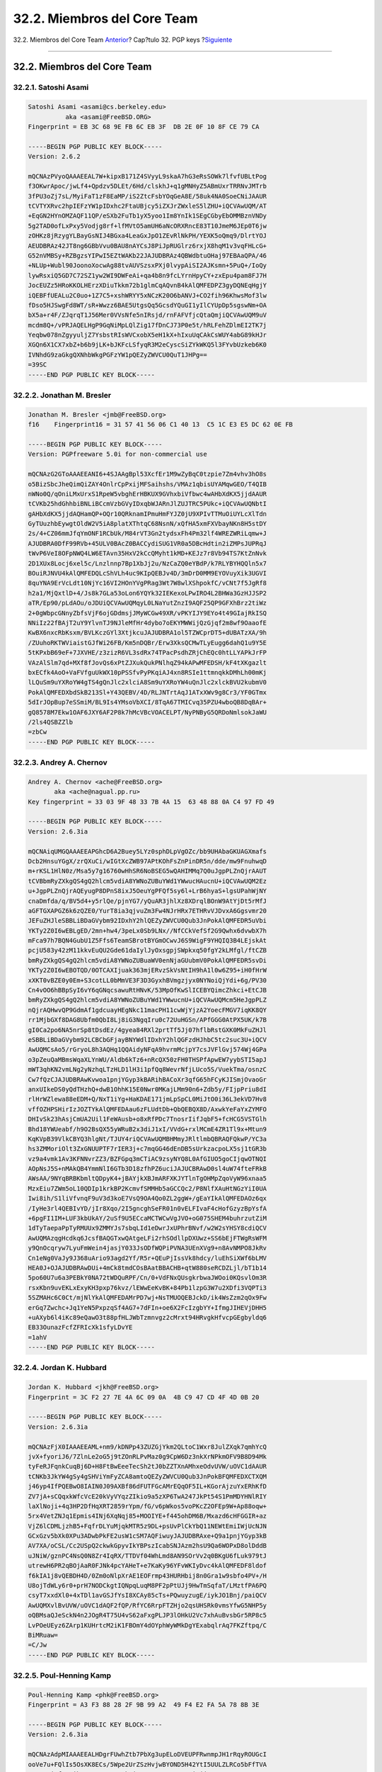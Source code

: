 ============================
32.2. Miembros del Core Team
============================

.. raw:: html

   <div class="navheader">

32.2. Miembros del Core Team
`Anterior <pgpkeys.html>`__?
Cap?tulo 32. PGP keys
?\ `Siguiente <ix01.html>`__

--------------

.. raw:: html

   </div>

.. raw:: html

   <div class="sect1">

.. raw:: html

   <div class="titlepage" xmlns="">

.. raw:: html

   <div>

.. raw:: html

   <div>

32.2. Miembros del Core Team
----------------------------

.. raw:: html

   </div>

.. raw:: html

   </div>

.. raw:: html

   </div>

.. raw:: html

   <div class="sect2">

.. raw:: html

   <div class="titlepage" xmlns="">

.. raw:: html

   <div>

.. raw:: html

   <div>

32.2.1. Satoshi Asami
~~~~~~~~~~~~~~~~~~~~~

.. raw:: html

   </div>

.. raw:: html

   </div>

.. raw:: html

   </div>

.. code:: programlisting

    Satoshi Asami <asami@cs.berkeley.edu>
              aka <asami@FreeBSD.ORG>
    Fingerprint = EB 3C 68 9E FB 6C EB 3F  DB 2E 0F 10 8F CE 79 CA

    -----BEGIN PGP PUBLIC KEY BLOCK-----
    Version: 2.6.2

    mQCNAzPVyoQAAAEEAL7W+kipxB171Z4SVyyL9skaA7hG3eRsSOWk7lfvfUBLtPog
    f3OKwrApoc/jwLf4+Qpdzv5DLEt/6Hd/clskhJ+q1gMNHyZ5ABmUxrTRRNvJMTrb
    3fPU3oZj7sL/MyiFaT1zF8EaMP/iS2ZtcFsbYOqGeA8E/58uk4NA0SoeCNiJAAUR
    tCVTYXRvc2hpIEFzYW1pIDxhc2FtaUBjcy5iZXJrZWxleS5lZHU+iQCVAwUQM/AT
    +EqGN2HYnOMZAQF11QP/eSXb2FuTb1yX5yoo1Im8YnIk1SEgCGbyEbOMMBznVNDy
    5g2TAD0ofLxPxy5Vodjg8rf+lfMVtO5amUH6aNcORXRncE83T10JmeM6JEp0T6jw
    zOHKz8jRzygYLBayGsNIJ4BGxa4LeaGxJpO1ZEvRlNkPH/YEXK5oQmq9/DlrtYOJ
    AEUDBRAz42JT8ng6GBbVvu0BAU8nAYCsJ8PiJpRUGlrz6rxjX8hqM1v3vqFHLcG+
    G52nVMBSy+RZBgzsYIPwI5EZtWAKb22JAJUDBRAz4QBWdbtuOHaj97EBAaQPA/46
    +NLUp+Wubl90JoonoXocwAg88tvAUVSzsxPXj0lvypAiSI2AJKsmn+5PuQ+/IoQy
    lywRsxiQ5GD7C72SZ1yw2WI9DWFeAi+qa4b8n9fcLYrnHpyCY+zxEpu4pam8FJ7H
    JocEUZz5HRoKKOLHErzXDiuTkkm72b1glmCqAQvnB4kAlQMFEDPZ3gyDQNEqHgjY
    iQEBFfUEALu2C0uo+1Z7C5+xshWRYY5xNCzK20O6bANVJ+CO2fih96KhwsMof3lw
    fDso5HJSwgFd8WT/sR+Wwzz6BAE5UtgsQq5GcsdYQuGI1yIlCYUpDp5sgswNm+OA
    bX5a+r4F/ZJqrqT1J56Mer0VVsNfe5nIRsjd/rnFAFVfjcQtaQmjiQCVAwUQM9uV
    mcdm8Q+/vPRJAQELHgP9GqNiMpLQlZig17fDnCJ73P0e5t/hRLFehZDlmEI2TK7j
    Yeqbw078nZgyyuljZ7YsbstRIsWVCxobX5eH1kX+hIxuUqCAkCsWUY4abG89kHJr
    XGQn6X1CX7xbZ+b6b9jLK+bJKFcLSfyqR3M2eCyscSiZYkWKQ5l3FYvbUzkeb6K0
    IVNhdG9zaGkgQXNhbWkgPGFzYW1pQEZyZWVCU0QuT1JHPg==
    =39SC
    -----END PGP PUBLIC KEY BLOCK-----

.. raw:: html

   </div>

.. raw:: html

   <div class="sect2">

.. raw:: html

   <div class="titlepage" xmlns="">

.. raw:: html

   <div>

.. raw:: html

   <div>

32.2.2. Jonathan M. Bresler
~~~~~~~~~~~~~~~~~~~~~~~~~~~

.. raw:: html

   </div>

.. raw:: html

   </div>

.. raw:: html

   </div>

.. code:: programlisting

    Jonathan M. Bresler <jmb@FreeBSD.org>
    f16    Fingerprint16 = 31 57 41 56 06 C1 40 13  C5 1C E3 E5 DC 62 0E FB

    -----BEGIN PGP PUBLIC KEY BLOCK-----
    Version: PGPfreeware 5.0i for non-commercial use

    mQCNAzG2GToAAAEEANI6+4SJAAgBpl53XcfEr1M9wZyBqC0tzpie7Zm4vhv3hO8s
    o5BizSbcJheQimQiZAY4OnlrCpPxijMFSaihshs/VMAz1qbisUYAMqwGEO/T4QIB
    nWNo0Q/qOniLMxUrxS1RpeW5vbghErHBKUX9GVhxbiVfbwc4wAHbXdKX5jjdAAUR
    tCVKb25hdGhhbiBNLiBCcmVzbGVyIDxqbWJARnJlZUJTRC5PUkc+iQCVAwUQNbtI
    gAHbXdKX5jjdAQHamQP+OQr10QRknamIPmuHmFYJZ0jU9XPIvTTMuOiUYLcXlTdn
    GyTUuzhbEywgtOldW2V5iA8platXThtqC68NsnN/xQfHA5xmFXVbayNKn8H5stDY
    2s/4+CZ06mmJfqYmONF1RCbUk/M84rVT3Gn2tydsxFh4Pm32lf4WREZWRiLqmw+J
    AJUDBRA0DfF99RVb+45ULV0BAcZ0BACCydiSUG1VR0a5DBcHdtin2iZMPsJUPRqJ
    tWvP6VeI8OFpNWQ4LW6ETAvn35HxV2kCcQMyht1kMD+KEJz7r8Vb94TS7KtZnNvk
    2D1XUx8Locj6xel5c/Lnzlnnp7Bp1XbJj2u/NzCaZQ0eYBdP/k7RLYBYHQQln5x7
    BOuiRJNVU4kAlQMFEDQLcShVLh4uc9KIpQEBJv4D/3mDrD0MM9EYOVuyXik3UGVI
    8quYNA9ErVcLdt10NjYc16VI2HOnYVgPRag3Wt7W8wlXShpokfC/vCNt7f5JgRf8
    h2a1/MjQxtlD+4/Js8k7GLa53oLon6YQYk32IEKexoLPwIRO4L2BHWa3GzHJJSP2
    aTR/Ep90/pLdAOu/oJDUiQCVAwUQMqyL0LNaYutZnzI9AQF25QP9GFXhBrz2tiWz
    2+0gWbpcGNnyZbfsVjF6ojGDdmsjJMyWCGw49XR/vPKYIJY9EYo4t49GIajRkISQ
    NNiIz22fBAjT2uY9YlvnTJ9NJleMfHr4dybo7oEKYMWWijQzGjqf2m8wf9OaaofE
    KwBX6nxcRbKsxm/BVLKczGYl3XtjkcuJAJUDBRA1ol5TZWCprDT5+dUBATzXA/9h
    /ZUuhoRKTWViaistGJfWi26FB/Km5nDQBr/Erw3XksQCMwTLyEugg6dahQ1u9Y5E
    5tKPxbB69eF+7JXVHE/z3zizR6VL3sdRx74TPacPsdhZRjChEQc0htLLYAPkJrFP
    VAzAlSlm7qd+MXf8fJovQs6xPtZJXukQukPNlhqZ94kAPwMFEDSH/kF4tXKgazlt
    bxECfk4AoO+VaFVfguUkWX10pPSSfvPyPKqiAJ4xn8RSIe1ttmnqkkDMhLh00mKj
    lLQuSm9uYXRoYW4gTS4gQnJlc2xlciA8Sm9uYXRoYW4uQnJlc2xlckBVU2kubmV0
    PokAlQMFEDXbdSkB213Sl+Y43QEBV/4D/RLJNTrtAqJ1ATxXWv9g8Cr3/YF0GTmx
    5dIrJOpBup7eSSmiM/BL9Is4YMsoVbXCI/8TqA67TMICvq35PZU4wboQB8DqBAr+
    gQ8578M7Ekw1OAF6JXY6AF2P8k7hMcVBcVOACELPT/NyPNByG5QRDoNmlsokJaWU
    /2ls4QSBZZlb
    =zbCw
    -----END PGP PUBLIC KEY BLOCK-----

.. raw:: html

   </div>

.. raw:: html

   <div class="sect2">

.. raw:: html

   <div class="titlepage" xmlns="">

.. raw:: html

   <div>

.. raw:: html

   <div>

32.2.3. Andrey A. Chernov
~~~~~~~~~~~~~~~~~~~~~~~~~

.. raw:: html

   </div>

.. raw:: html

   </div>

.. raw:: html

   </div>

.. code:: programlisting

    Andrey A. Chernov <ache@FreeBSD.org>
           aka <ache@nagual.pp.ru>
    Key fingerprint = 33 03 9F 48 33 7B 4A 15  63 48 88 0A C4 97 FD 49

    -----BEGIN PGP PUBLIC KEY BLOCK-----
    Version: 2.6.3ia

    mQCNAiqUMGQAAAEEAPGhcD6A2Buey5LYz0sphDLpVgOZc/bb9UHAbaGKUAGXmafs
    Dcb2HnsuYGgX/zrQXuCi/wIGtXcZWB97APtKOhFsZnPinDR5n/dde/mw9FnuhwqD
    m+rKSL1HlN0z/Msa5y7g16760wHhSR6NoBSEG5wQAHIMMq7Q0uJgpPLZnQjrAAUT
    tCVBbmRyZXkgQS4gQ2hlcm5vdiA8YWNoZUBuYWd1YWwucHAucnU+iQCVAwUQM2Ez
    u+JgpPLZnQjrAQEyugP8DPnS8ixJ5OeuYgPFQf5sy6l+LrB6hyaS+lgsUPahWjNY
    cnaDmfda/q/BV5d4+y5rlQe/pjnYG7/yQuAR3jhlXz8XDrqlBOnW9AtYjDt5rMfJ
    aGFTGXAPGZ6k6zQZE0/YurT8ia3qjvuZm3Fw4NJrHRx7ETHRvVJDvxA6Ggsvmr20
    JEFuZHJleSBBLiBDaGVybm92IDxhY2hlQEZyZWVCU0Qub3JnPokAlQMFEDR5uVbi
    YKTy2Z0I6wEBLgED/2mn+hw4/3peLx0Sb9LNx//NfCCkVefSf2G9Qwhx6dvwbX7h
    mFca97h7BQN4GubU1Z5Ffs6TeamSBrotBYGmOCwvJ6S9WigF9YHQIQ3B4LEjskAt
    pcjU583y42zM11kkvEuQU2Gde61daIylJyOxsgpjSWpkxq50fgY2kLMfgl/ftCZB
    bmRyZXkgQS4gQ2hlcm5vdiA8YWNoZUBuaWV0enNjaGUubmV0PokAlQMFEDR5svDi
    YKTy2Z0I6wEBOTQD/0OTCAXIjuak363mjERvzSkVsNtIH9hA1l0w6Z95+iH0fHrW
    xXKT0vBZE0y0Em+S3cotLL0bMmVE3F3D3GyxhBVmgzjyx0NYNoiQjYdi+6g/PV30
    Cn4vOO6hBBpSyI6vY6qGNqcsawuRtHNvK/53MpOfKwSlICEBYQimcZhkci+EtCJB
    bmRyZXkgQS4gQ2hlcm5vdiA8YWNoZUBuYWd1YWwucnU+iQCVAwUQMcm5HeJgpPLZ
    nQjrAQHwvQP9GdmAf1gdcuayHEgNkc11macPH11cwWjYjzA2YoecFMGV7iqKK8QY
    rr1MjbGXf8DAG8Ubfm0QbI8Lj8iG3NgqIru0c72UuHGSn/APfGGG0AtPX5UK/k7B
    gI0Ca2po6NA5nrSp8tDsdEz/4gyea84RXl2prtTf5Jj07hflbRstGXK0MkFuZHJl
    eSBBLiBDaGVybm92LCBCbGFjayBNYWdlIDxhY2hlQGFzdHJhbC5tc2suc3U+iQCV
    AwUQMCsAo5/rGryoL8h3AQHq1QQAidyNFqA9hvrmMcjpY7csJVFlGvj574Wj4GPa
    o3pZeuQaMBmsWqaXLYnWU/Aldb6kTz6+nRcQX50zFH0THSPfApwEW7yybSTI5apJ
    mWT3qhKN2vmLNg2yNzhqLTzHLD1lH3i1pfQq8WevrNfjLUco5S/VuekTma/osnzC
    Cw7fQzCJAJUDBRAwKvwoa1pnjYGyp3kBARihBACoXr3qfG65hFCyKJISmjOvaoGr
    anxUIkeDS0yQdTHzhQ+dwB1OhhK15E0Nwr0MKajLMm90n6+Zdb5y/FIjpPriu8dI
    rlHrWZlewa88eEDM+Q/NxT1iYg+HaKDAE171jmLpSpCL0MiJtO0i36L3ekVD7Hv8
    vffOZHPSHirIzJOZTYkAlQMFEDAau6zFLUdtDb+QbQEBQX8D/AxwkYeFaYxZYMFO
    DHIvSk23hAsjCmUA2Uil1FeWAusb+o8xRfPDc7TnosrIifJqbF5+fcHCG5VSTGlh
    Bhd18YWUeabf/h9O2BsQX55yWRuB2x3diJ1xI/VVdG+rxlMCmE4ZR1Tl9x+Mtun9
    KqKVpB39VlkCBYQ3hlgNt/TJUY4riQCVAwUQMBHMmyJRltlmbQBRAQFQkwP/YC3a
    hs3ZMMoriOlt3ZxGNUUPTF7rIER3j+c7mqGG46dEnDB5sUrkzacpoLX5sj1tGR3b
    vz9a4vmk1Av3KFNNvrZZ3/BZFGpq3mCTiAC9zsyNYQ8L0AfGIUO5goCIjqwOTNQI
    AOpNsJ5S+nMAkQB4YmmNlI6GTb3D18zfhPZ6uciJAJUCBRAwD0sl4uW74fteFRkB
    AWsAA/9NYqBRBKbmltQDpyK4+jBAYjkXBJmARFXKJYTlnTgOHMpZqoVyW96xnaa5
    MzxEiu7ZWm5oL10QDIp1krkBP2KcmvfSMMHb5aGCCQc2/P8NlfXAuHtNGzYiI0UA
    Iwi8ih/S1liVfvnqF9uV3d3koE7VsQ9OA4Qo0ZL2ggW+/gEaYIkAlQMFEDAOz6qx
    /IyHe3rl4QEBIvYD/jIr8Xqo/2I5gncghSeFR01n0vELFIvaF4cHofGzyzBpYsfA
    +6pgFI1IM+LUF3kbUkAY/2uSf9U5ECcaMCTWCwVgJVO+oG075SHEM4buhrzutZiM
    1dTyTaepaPpTyRMUUx9ZMMYJs7sbqLId1eDwrJxUPhrBNvf/w2W2sYHSY8cdiQCV
    AwUQMAzqgHcdkq6JcsfBAQGTxwQAtgeLFi2rhSOdllpDXUwz+SS6bEjFTWgRsWFM
    y9QnOcqryw7LyuFmWein4jasjY033JsODfWQPiPVNA3UEnXVg9+n8AvNMPO8JkRv
    Cn1eNg0VaJy9J368uArio93agd2Yf/R5r+QEuPjIssVk8hdcy/luEhSiXWf6bLMV
    HEA0J+OJAJUDBRAwDUi+4mCk8tmdCOsBAatBBACHB+qtW880seRCDZLjl/bT1b14
    5po60U7u6a3PEBkY0NA72tWDQuRPF/Cn/0+VdFNxQUsgkrbwaJWOoi0KQsvlOm3R
    rsxKbn9uvEKLxExyKH3pxp76kvz/lEWwEeKvBK+84Pb1lzpG3W7u2XDfi3VQPTi3
    5SZMAHc6C0Ct/mjNlYkAlQMFEDAMrPD7wj+NsTMUOQEBJckD/ik4WsZzm2qOx9Fw
    erGq7Zwchc+Jq1YeN5PxpzqSf4AG7+7dFIn+oe6X2FcIzgbYY+IfmgJIHEVjDHH5
    +uAXyb6l4iKc89eQawO3t88pfHLJWbTzmnvgz2cMrxt94HRvgkHfvcpGEgbyldq6
    EB33OunazFcfZFRIcXk1sfyLDvYE
    =1ahV
    -----END PGP PUBLIC KEY BLOCK-----

.. raw:: html

   </div>

.. raw:: html

   <div class="sect2">

.. raw:: html

   <div class="titlepage" xmlns="">

.. raw:: html

   <div>

.. raw:: html

   <div>

32.2.4. Jordan K. Hubbard
~~~~~~~~~~~~~~~~~~~~~~~~~

.. raw:: html

   </div>

.. raw:: html

   </div>

.. raw:: html

   </div>

.. code:: programlisting

    Jordan K. Hubbard <jkh@FreeBSD.org>
    Fingerprint = 3C F2 27 7E 4A 6C 09 0A  4B C9 47 CD 4F 4D 0B 20

    -----BEGIN PGP PUBLIC KEY BLOCK-----
    Version: 2.6.3ia

    mQCNAzFjX0IAAAEEAML+nm9/kDNPp43ZUZGjYkm2QLtoC1Wxr8JulZXqk7qmhYcQ
    jvX+fyoriJ6/7ZlnLe2oG5j9tZOnRLPvMaz0g9CpW6Dz3nkXrNPkmOFV9B8D94Mk
    tyFeRJFqnkCuqBj6D+H8FtBwEeeTecSh2tJ0bZZTXnAMhxeOdvUVW/uOVC1dAAUR
    tCNKb3JkYW4gSy4gSHViYmFyZCA8amtoQEZyZWVCU0Qub3JnPokBFQMFEDXCTXQM
    j46yp4IfPQEBwO8IAIN0J09AXBf86dFUTFGcAMrEQqOF5IL+KGorAjzuYxERhKfD
    ZV7jA+sCQqxkWfcVcE20kVyVYqzZIkio9a5zXP6TwA247JkPt54S1PmMDYHNlRIY
    laXlNoji+4q3HP2DfHqXRT2859rYpm/fG/v6pWkos5voPKcZ2OFEp9W+Ap88oqw+
    5rx4VetZNJq1Epmis4INj6XqNqj85+MOOIYE+f445ohDM6B/Mxazd6cHFGGIR+az
    VjZ6lCDMLjzhB5+FqfrDLYuMjqkMTR5z9DL+psUvPlCkYbQ11NEWtEmiIWjUcNJN
    GCxGzv5bXk0XPu3ADwbPkFE2usW1cSM7AQFiwuyJAJUDBRAxe+Q9a1pnjYGyp3kB
    AV7XA/oCSL/Cc2USpQ2ckwkGpyvIkYBPszIcabSNJAzm2hsU9Qa6WOPxD8olDddB
    uJNiW/gznPC4NsQ0N8Zr4IqRX/TTDVf04WhLmd8AN9SOrVv2q0BKgU6fLuk979tJ
    utrewH6PR2qBOjAaR0FJNk4pcYAHeT+e7KaKy96YFvWKIyDvc4kAlQMFEDF8ldof
    f6kIA1j8vQEBDH4D/0Zm0oNlpXrAE1EOFrmp43HURHbij8n0Gra1w9sbfo4PV+/H
    U8ojTdWLy6r0+prH7NODCkgtIQNpqLuqM8PF2pPtUJj9HwTmSqfaT/LMztfPA6PQ
    csyT7xxdXl0+4xTDl1avGSJfYsI8XCAy85cTs+PQwuyzugE/iykJO1Bnj/paiQCV
    AwUQMXvlBvUVW/uOVC1dAQF2fQP/RfYC6RrpFTZHjo2qsUHSRk0vmsYfwG5NHP5y
    oQBMsaQJeSckN4n2JOgR4T75U4vS62aFxgPLJP3lOHkU2Vc7xhAuBvsbGr5RP8c5
    LvPOeUEyz6ZArp1KUHrtcM2iK1FBOmY4dOYphWyWMkDgYExabqlrAq7FKZftpq/C
    BiMRuaw=
    =C/Jw
    -----END PGP PUBLIC KEY BLOCK-----

.. raw:: html

   </div>

.. raw:: html

   <div class="sect2">

.. raw:: html

   <div class="titlepage" xmlns="">

.. raw:: html

   <div>

.. raw:: html

   <div>

32.2.5. Poul-Henning Kamp
~~~~~~~~~~~~~~~~~~~~~~~~~

.. raw:: html

   </div>

.. raw:: html

   </div>

.. raw:: html

   </div>

.. code:: programlisting

    Poul-Henning Kamp <phk@FreeBSD.org>
    Fingerprint = A3 F3 88 28 2F 9B 99 A2  49 F4 E2 FA 5A 78 8B 3E

    -----BEGIN PGP PUBLIC KEY BLOCK-----
    Version: 2.6.3ia

    mQCNAzAdpMIAAAEEALHDgrFUwhZtb7PbXg3upELoDVEUPFRwnmpJH1rRqyROUGcI
    ooVe7u+FQlIs5OsXK8ECs/5Wpe2UrZSzHvjwBYOND5H42YtI5UULZLRCo5bFfTVA
    K9Rpo5icfTsYihrzU2nmnycwFMk+jYXyT/ZDYWDP/BM9iLjj0x9/qQgDWPy9AAUR
    tCNQb3VsLUhlbm5pbmcgS2FtcCA8cGhrQEZyZWVCU0Qub3JnPokAlQMFEDQQ0aZ1
    u244dqP3sQEBu4ID/jXFFeJgs2MdTDNOZM/FbfDhI4qxAbYUsqS3+Ra16yd8Wd/A
    jV+IHJE2NomFWl8UrUjCGinXiwzPgK1OfFJrS9Og1wQLvAl0X84BA8MTP9BQr4w7
    6I/RbksgUSrVCIO8MJwlydjSPocWGBeXlVjbZxXzyuJk7H+TG+zuI5BuBcNIiQCV
    AwUQMwYr2rNaYutZnzI9AQHiIQP/XxtBWFXaBRgVLEhRNpS07YdU+LsZGlLOZehN
    9L4UnJFHQQPNOpMey2gF7Y95aBOw5/1xS5vlQpwmRFCntWsm/gqdzK6rulfr1r5A
    y94LO5TAC6ucNu396Y4vo1TyD1STnRC466KlvmtQtAtFGgXlORWLL9URLzcRFd1h
    D0yXd9aJAJUDBRAxfo19a1pnjYGyp3kBAQqyA/4v64vP3l1F0Sadn6ias761hkz/
    SMdTuLzILmofSCC4o4KWMjiWJHs2Soo41QlZi1+xMHzV32JKiwFlGtPHqL+EHyXy
    Q4H3vmf9/1KF+0XCaMtgI0wWUMziPSTJK8xXbRRmMDK/0F4TnVVaUhnmf+h5K7O6
    XdmejDTa0X/NWcicmIkAlQMFEDF8lef1FVv7jlQtXQEBcnwD/0ro1PpUtlkLmreD
    tsGTkNa7MFLegrYRvDDrHOwPZH152W2jPUncY+eArQJakeHiTDmJNpFagLZglhE0
    bqJyca+UwCXX+6upAclWHEBMg2byiWMMqyPVEEnpUoHM1sIkgdNWlfQAmipRBfYh
    2LyCgWvR8CbtwPYIFvUmGgB3MR87iQCVAwUQMUseXB9/qQgDWPy9AQGPkwP/WEDy
    El2Gkvua9COtMAifot2vTwuvWWpNopIEx0Ivey4aVbRLD90gGCJw8OGDEtqFPcNV
    8aIiy3fYVKXGZZjvCKd7zRfhNmQn0eLDcymq2OX3aPrMc2rRlkT4Jx425ukR1gsO
    qiQAgw91aWhY8dlw/EKzk8ojm52x4VgXaBACMjaJAJUDBRAxOUOg72G56RHVjtUB
    AbL4A/9HOn5Qa0lq9tKI/HkSdc5fGQD/66VdCBAb292RbB7CS/EM07MdbcqRRYIa
    0+0gwQ3OdsWPdCVgH5RIhp/WiC+UPkR1cY8N9Mg2kTwJfZZfNqN+BgWlgRMPN27C
    OhYNl8Q33Nl9CpBLrZWABF44jPeT0EvvTzP/5ZQ7T75EsYKYiYkAlQMFEDDmryQA
    8tkJ67sbQQEBPdsEALCj6v1OBuJLLJTlxmmrkqAZPVzt5QdeO3Eqa2tcPWcU0nqP
    vHYMzZcZ7oFg58NZsWrhSQQDIB5e+K65Q/h6dC7W/aDskZd64jxtEznX2kt0/MOr
    8OdsDis1K2f9KQftrAx81KmVwW4Tqtzl7NWTDXt44fMOtibCwVq8v2DFkTJy
    =JKbP
    -----END PGP PUBLIC KEY BLOCK-----

.. raw:: html

   </div>

.. raw:: html

   <div class="sect2">

.. raw:: html

   <div class="titlepage" xmlns="">

.. raw:: html

   <div>

.. raw:: html

   <div>

32.2.6. Rich Murphey
~~~~~~~~~~~~~~~~~~~~

.. raw:: html

   </div>

.. raw:: html

   </div>

.. raw:: html

   </div>

.. code:: programlisting

    Rich Murphey <rich@FreeBSD.org>
    fingerprint = AF A0 60 C4 84 D6 0C 73  D1 EF C0 E9 9D 21 DB E4

    -----BEGIN PGP PUBLIC KEY BLOCK-----
    Version: 2.6.2

    mQCNAy97V+MAAAEEALiNM3FCwm3qrCe81E20UOSlNclOWfZHNAyOyj1ahHeINvo1
    FBF2Gd5Lbj0y8SLMno5yJ6P4F4r+x3jwHZrzAIwMs/lxDXRtB0VeVWnlj6a3Rezs
    wbfaTeSVyh5JohEcKdoYiMG5wjATOwK/NAwIPthB1RzRjnEeer3HI3ZYNEOpAAUR
    tCRSaWNoIE11cnBoZXkgPHJpY2hAbGFtcHJleS51dG1iLmVkdT6JAJUDBRAve15W
    vccjdlg0Q6kBAZTZBACcNd/LiVnMFURPrO4pVRn1sVQeokVX7izeWQ7siE31Iy7g
    Sb97WRLEYDi686osaGfsuKNA87Rm+q5F+jxeUV4w4szoqp60gGvCbD0KCB2hWraP
    /2s2qdVAxhfcoTin/Qp1ZWvXxFF7imGA/IjYIfB42VkaRYu6BwLEm3YAGfGcSw==
    =QoiM
    -----END PGP PUBLIC KEY BLOCK-----

.. raw:: html

   </div>

.. raw:: html

   <div class="sect2">

.. raw:: html

   <div class="titlepage" xmlns="">

.. raw:: html

   <div>

.. raw:: html

   <div>

32.2.7. John Polstra
~~~~~~~~~~~~~~~~~~~~

.. raw:: html

   </div>

.. raw:: html

   </div>

.. raw:: html

   </div>

.. code:: programlisting

    John D. Polstra <jdp@polstra.com>
    Fingerprint = 54 3A 90 59 6B A4 9D 61  BF 1D 03 09 35 8D F6 0D

    -----BEGIN PGP PUBLIC KEY BLOCK-----
    Version: 2.6.2

    mQCNAzMElMEAAAEEALizp6ZW9QifQgWoFmG3cXhzQ1+Gt+a4S1adC/TdHdBvw1M/
    I6Ok7TC0dKF8blW3VRgeHo4F3XhGn+n9MqIdboh4HJC5Iiy63m98sVLJSwyGO4oM
    dkEGyyCLxqP6h/DU/tzNBdqFzetGtYvU4ftt3RO0a506cr2CHcdm8Q+/vPRJAAUR
    tCFKb2huIEQuIFBvbHN0cmEgPGpkcEBwb2xzdHJhLmNvbT6JAJUDBRAzBNBE9RVb
    +45ULV0BAWgiA/0WWO3+c3qlptPCHJ3DFm6gG/qNKsY94agL/mHOr0fxMP5l2qKX
    O6a1bWkvGoYq0EwoKGFfn0QeHiCl6jVi3CdBX+W7bObMcoi+foqZ6zluOWBC1Jdk
    WQ5/DeqQGYXqbYjqO8voCScTAPge3XlMwVpMZTv24u+nYxtLkE0ZcwtY9IkAlQMF
    EDMEt/DHZvEPv7z0SQEBXh8D/2egM5ckIRpGz9kcFTDClgdWWtlgwC1iI2p9gEhq
    aufy+FUJlZS4GSQLWB0BlrTmDC9HuyQ+KZqKFRbVZLyzkH7WFs4zDmwQryLV5wkN
    C4BRRBXZfWy8s4+zT2WQD1aPO+ZsgRauYLkJgTvXTPU2JCN62Nsd8R7bJS5tuHEm
    7HGmiQCVAwUQMwSvHB9/qQgDWPy9AQFAhAQAgJ1AlbKITrEoJ0+pLIsov3eQ348m
    SVHEBGIkU3Xznjr8NzT9aYtq4TIzt8jplqP3QoV1ka1yYpZf0NjvfZ+ffYp/sIaU
    wPbEpgtmHnVWJAebMbNs/Ad1w8GDvxEt9IaCbMJGZnHmfnEqOBIxF7VBDPHHoJxM
    V31K/PIoYsHAy5w=
    =cHFa
    -----END PGP PUBLIC KEY BLOCK-----

.. raw:: html

   </div>

.. raw:: html

   <div class="sect2">

.. raw:: html

   <div class="titlepage" xmlns="">

.. raw:: html

   <div>

.. raw:: html

   <div>

32.2.8. Guido van Rooij
~~~~~~~~~~~~~~~~~~~~~~~

.. raw:: html

   </div>

.. raw:: html

   </div>

.. raw:: html

   </div>

.. code:: programlisting

    Guido van Rooij <guido@gvr.win.tue.nl>
    Fingerprint = 16 79 09 F3 C0 E4 28 A7  32 62 FA F6 60 31 C0 ED

    -----BEGIN PGP PUBLIC KEY BLOCK-----
    Version: 2.6.2

    mQCNAzGeO84AAAEEAKKAY91Na//DXwlUusr9GVESSlVwVP6DyH1wcZXhfN1fyZHq
    SwhMCEdHYoojQds+VqD1iiZQvv1RLByBgj622PDAPN4+Z49HjGs7YbZsUNuQqPPU
    wRPpP6ty69x1hPKq1sQIB5MS4radpCM+4wbZbhxv7l4rP3RWUbNaYutZnzI9AAUR
    tCZHdWlkbyB2YW4gUm9vaWogPGd1aWRvQGd2ci53aW4udHVlLm5sPokAlQMFEDMG
    Hcgff6kIA1j8vQEBbYgD/jm9xHuUuY+iXDkOzpCXBYACYEZDV913MjtyBAmaVqYo
    Rh5HFimkGXe+rCo78Aau0hc57fFMTsJqnuWEqVt3GRq28hSK1FOZ7ni9/XibHcmN
    rt2yugl3hYpClijo4nrDL1NxibbamkGW/vFGcljS0jqXz6NDVbGx5Oo7HBByxByz
    iQCVAwUQMhmtVjt/x7zOdmsfAQFuVQQApsVUTigT5YWjQA9Nd5Z0+a/oVtZpyw5Z
    OljLJP3vqJdMa6TidhfcatjHbFTve5x1dmjFgMX/MQTd8zf/+Xccy/PX4+lnKNpP
    eSf1Y4aK+E8KHmBGd6GzX6CIboyGYLS9e3kGnN06F2AQtaLyJFgQ71wRaGuyKmQG
    FwTn7jiKb1aJAJUDBRAyEOLXPt3iN6QQUSEBATwQA/9jqu0Nbk154+Pn+9mJX/YT
    fYR2UqK/5FKCqgL5Nt/Deg2re0zMD1f8F9Dj6vuAAxq8hnOkIHKlWolMjkRKkzJi
    mSPEWl3AuHJ31k948J8it4f8kq/o44usIA2KKVMlI63Q/rmNdfWCyiYQEVGcRbTm
    GTdZIHYCOgV5dOo4ebFqgYkAlQMFEDIE1nMEJn15jgpJ0QEBW6kEAKqN8XSgzTqf
    CrxFXT07MlHhfdbKUTNUoboxCGCLNW05vf1A8F5fdE5i14LiwkldWIzPxWD+Sa3L
    fNPCfCZTaCiyGcLyTzVfBHA18MBAOOX6JiTpdcm22jLGUWBf/aJK3yz/nfbWntd/
    LRHysIdVp29lP5BF+J9/Lzbb/9LxP1taiQCVAwUQMgRXZ44CzbsJWQz9AQFf7gP/
    Qa2FS5S6RYKG3rYanWADVe/ikFV2lxuM1azlWbsmljXvKVWGe6cV693nS5lGGAjx
    lbd2ADwXjlkNhv45HLWFm9PEveO9Jjr6tMuXVt8N2pxiX+1PLUN9CtphTIU7Yfjn
    s6ryZZfwGHSfIxNGi5ua2SoXhg0svaYnxHxXmOtH24iJAJUDBRAyAkpV8qaAEa3W
    TBkBARfQBAC+S3kbulEAN3SI7/A+A/dtl9DfZezT9C4SRBGsl2clQFMGIXmMQ/7v
    7lLXrKQ7U2zVbgNfU8smw5h2vBIL6f1PyexSmc3mz9JY4er8KeZpcf6H0rSkHl+i
    d7TF0GvuTdNPFO8hc9En+GG6QHOqbkB4NRZ6cwtfwUMhk2FHXBnjF4kAlQMFEDH5
    FFukUJAsCdPmTQEBe74EAMBsxDnbD9cuI5MfF/QeTNEG4BIVUZtAkDme4Eg7zvsP
    d3DeJKCGeNjiCWYrRTCGwaCWzMQk+/+MOmdkI6Oml+AIurJLoHceHS9jP1izdP7f
    N2jkdeJSBsixunbQWtUElSgOQQ4iF5kqwBhxtOfEP/L9QsoydRMR1yB6WPD75H7V
    iQCVAwUQMZ9YNGtaZ42Bsqd5AQH0PAQAhpVlAc3ZM/KOTywBSh8zWKVlSk3q/zGn
    k7hJmFThnlhH1723+WmXE8aAPJi+VXOWJUFQgwELJ6R8jSU2qvk2m1VWyYSqRKvc
    VRQMqT2wjss0GE1Ngg7tMrkRHT0il7E2xxIb8vMrIwmdkbTfYqBUhhGnsWPHZHq7
    MoA1/b+rK7CJAJUDBRAxnvXh3IDyptUyfLkBAYTDA/4mEKlIP/EUX2Zmxgrd/JQB
    hqcQlkTrBAaDOnOqe/4oewMKR7yaMpztYhJs97i03Vu3fgoLhDspE55ooEeHj0r4
    cOdiWfYDsjSFUYSPNVhW4OSruMA3c29ynMqNHD7hpr3rcCPUi7J2RncocOcCjjK2
    BQb/9IAUNeK4C9gPxMEZLokAlQMFEDGeO86zWmLrWZ8yPQEBEEID/2fPEUrSX3Yk
    j5TJPFZ9MNX0lEo7AHYjnJgEbNI4pYm6C3PnMlsYfCSQDHuXmRQHAOWSdwOLvCkN
    F8eDaF3M6u0urgeVJ+KVUnTz2+LZoZs12XSZKCte0HxjbvPpWMTTrYyimGezH79C
    mgDVjsHaYOx3EXF0nnDmtXurGioEmW1J
    =mSvM
    -----END PGP PUBLIC KEY BLOCK-----

.. raw:: html

   </div>

.. raw:: html

   <div class="sect2">

.. raw:: html

   <div class="titlepage" xmlns="">

.. raw:: html

   <div>

.. raw:: html

   <div>

32.2.9. Peter Wemm
~~~~~~~~~~~~~~~~~~

.. raw:: html

   </div>

.. raw:: html

   </div>

.. raw:: html

   </div>

.. code:: programlisting

    Peter Wemm <peter@FreeBSD.org>
           aka <peter@spinner.dialix.com>
           aka <peter@haywire.dialix.com>
           aka <peter@perth.dialix.oz.au>
    Key fingerprint = 47 05 04 CA 4C EE F8 93  F6 DB 02 92 6D F5 58 8A

    -----BEGIN PGP PUBLIC KEY BLOCK-----
    Version: 2.6.3ia

    mQCNAy9/FJwAAAEEALxs9dE9tFd0Ru1TXdq301KfEoe5uYKKuldHRBOacG2Wny6/
    W3Ill57hOi2+xmq5X/mHkapywxvy4cyLdt31i4GEKDvxpDvEzAYcy2n9dIup/eg2
    kEhRBX9G5k/LKM4NQsRIieaIEGGgCZRm0lINqw495aZYrPpO4EqGN2HYnOMZAAUT
    tCVQZXRlciBXZW1tIDxwZXRlckBoYXl3aXJlLmRpYWxpeC5jb20+iQCVAwUQMwWT
    cXW7bjh2o/exAQEFkQP+LIx5zKlYp1uR24xGApMFNrNtjh+iDIWnxxb2M2Kb6x4G
    9z6OmbUCoDTGrX9SSL2Usm2RD0BZfyv9D9QRWC2TSOPkPRqQgIycc11vgbLolJJN
    eixqsxlFeKLGEx9eRQCCbo3dQIUjc2yaOe484QamhsK1nL5xpoNWI1P9zIOpDiGJ
    AJUDBRAxsRPqSoY3Ydic4xkBAbWLA/9q1Fdnnk4unpGQsG31Qbtr4AzaQD5m/JHI
    4gRmSmbj6luJMgNG3fpO06Gd/Z7uxyCJB8pTst2a8C/ljOYZxWT+5uSzkQXeMi5c
    YcI1sZbUpkHtmqPW623hr1PB3ZLA1TIcTbQW+NzJsxQ1Pc6XG9fGkT9WXQW3Xhet
    AP+juVTAhLQlUGV0ZXIgV2VtbSA8cGV0ZXJAcGVydGguZGlhbGl4Lm96LmF1PokA
    lQMFEDGxFCFKhjdh2JzjGQEB6XkD/2HOwfuFrnQUtdwFPUkgtEqNeSr64jQ3Maz8
    xgEtbaw/ym1PbhbCk311UWQq4+izZE2xktHTFClJfaMnxVIfboPyuiSF99KHiWnf
    /Gspet0S7m/+RXIwZi1qSqvAanxMiA7kKgFSCmchzas8TQcyyXHtn/gl9v0khJkb
    /fv3R20btB5QZXRlciBXZW1tIDxwZXRlckBGcmVlQlNELm9yZz6JAJUDBRAxsRJd
    SoY3Ydic4xkBAZJUA/4i/NWHz5LIH/R4IF/3V3LleFyMFr5EPFY0/4mcv2v+ju9g
    brOEM/xd4LlPrx1XqPeZ74JQ6K9mHR64RhKR7ZJJ9A+12yr5dVqihe911KyLKab9
    4qZUHYi36WQu2VtLGnw/t8Jg44fQSzbBF5q9iTzcfNOYhRkSD3BdDrC3llywO7Ql
    UGV0ZXIgV2VtbSA8cGV0ZXJAc3Bpbm5lci5kaWFsaXguY29tPokAlQMFEDGxEi1K
    hjdh2JzjGQEBdA4EAKmNFlj8RF9HQsoI3UabnvYqAWN5wCwEB4u+Zf8zq6OHic23
    TzoK1SPlmSdBE1dXXQGS6aiDkLT+xOdeewNs7nfUIcH/DBjSuklAOJzKliXPQW7E
    kuKNwy4eq5bl+j3HB27i+WBXhn6OaNNQY674LGaR41EGq44Wo5ATcIicig/z
    =gv+h
    -----END PGP PUBLIC KEY BLOCK-----

.. raw:: html

   </div>

.. raw:: html

   <div class="sect2">

.. raw:: html

   <div class="titlepage" xmlns="">

.. raw:: html

   <div>

.. raw:: html

   <div>

32.2.10. J?rg Wunsch
~~~~~~~~~~~~~~~~~~~~

.. raw:: html

   </div>

.. raw:: html

   </div>

.. raw:: html

   </div>

.. code:: programlisting

    Type Bits/KeyID    Date       User ID
    pub  1024/76A3F7B1 1996/04/27 Joerg Wunsch <joerg_wunsch@uriah.heep.sax.de>
                Key fingerprint = DC 47 E6 E4 FF A6 E9 8F  93 21 E0 7D F9 12 D6 4E
                                  Joerg Wunsch <joerg_wunsch@interface-business.de>
                                  Joerg Wunsch <j@uriah.heep.sax.de>
                                  Joerg Wunsch <j@interface-business.de>

    -----BEGIN PGP PUBLIC KEY BLOCK-----
    Version: 2.6.3ia

    mQCNAzGCFeAAAAEEAKmRBU2Nvc7nZy1Ouid61HunA/5hF4O91cXm71/KPaT7dskz
    q5sFXvPJPpawwvqHPHfEbAK42ZaywyFp59L1GaYj87Pda+PlAYRJyY2DJl5/7JPe
    ziq+7B8MdvbX6D526sdmcR+jPXPbHznASjkx9DPmK+7TgFujyXW7bjh2o/exAAUR
    tC1Kb2VyZyBXdW5zY2ggPGpvZXJnX3d1bnNjaEB1cmlhaC5oZWVwLnNheC5kZT6J
    AJUDBRA0FFkBs1pi61mfMj0BAfDCA/oCfkjrhvRwRCpSL8klJ1YDoUJdmw+v4nJc
    pw3OpYXbwKOPLClsE7K3KCQscHel7auf91nrekAwbrXv9Clp0TegYeAQNjw5vZ9f
    L6UZ5l3fH8E2GGA7+kqgNWs1KxAnG5GdUvJ9viyrWm8dqWRGo+loDWlZ12L2OgAD
    fp7jVZTI1okAlQMFEDQPrLoff6kIA1j8vQEB2XQEAK/+SsQPCT/X4RB/PBbxUr28
    GpGJMn3AafAaA3plYw3nb4ONbqEw9tJtofAn4UeGraiWw8nHYR2DAzoAjR6OzuX3
    TtUV+57BIzrTPHcNkb6h8fPuHU+dFzR+LNoPaGJsFeov6w+Ug6qS9wa5FGDAgaRo
    LHSyBxcRVoCbOEaS5S5EiQCVAwUQM5BktWVgqaw0+fnVAQGKPwP+OiWho3Zm2GKp
    lEjiZ5zx3y8upzb+r1Qutb08jr2Ewja04hLg0fCrt6Ad3DoVqxe4POghIpmHM4O4
    tcW92THQil70CLzfCxtfUc6eDzoP3krD1/Gwpm2hGrmYA9b/ez9+r2vKBbnUhPmC
    glx5pf1IzHU9R2XyQz9Xu7FI2baOSZqJAJUDBRAyCIWZdbtuOHaj97EBAVMzA/41
    VIph36l+yO9WGKkEB+NYbYOz2W/kyi74kXLvLdTXcRYFaCSZORSsQKPGNMrPZUoL
    oAKxE25AoCgl5towqr/sCcu0A0MMvJddUvlQ2T+ylSpGmWchqoXCN7FdGyxrZ5zz
    xzLIvtcio6kaHd76XxyJpltCASupdD53nEtxnu8sRrQxSm9lcmcgV3Vuc2NoIDxq
    b2VyZ193dW5zY2hAaW50ZXJmYWNlLWJ1c2luZXNzLmRlPokAlQMFEDIIhfR1u244
    dqP3sQEBWoID/RhBm+qtW+hu2fqAj9d8CVgEKJugrxZIpXuCKFvO+bCgQtogt9EX
    +TJh4s8UUdcFkyEIu8CT2C3Rrr1grvckfxvrTgzSzvtYyv1072X3GkVY+SlUMBMA
    rdl1qNW23oT7Q558ajnsaL065XJ5m7HacgTTikiofYG8i1s7TrsEeq6PtCJKb2Vy
    ZyBXdW5zY2ggPGpAdXJpYWguaGVlcC5zYXguZGU+iQCVAwUQMaS91D4gHQUlG9CZ
    AQGYOwQAhPpiobK3d/fz+jWrbQgjkoO+j39glYGXb22+6iuEprFRs/ufKYtjljNT
    NK3B4DWSkyIPawcuO4Lotijp6jke2bsjFSSashGWcsJlpnwsv7EeFItT3oWTTTQQ
    ItPbtNyLW6M6xB+jLGtaAvJqfOlzgO9BLfHuA2LY+WvbVW447SWJAJUDBRAxqWRs
    dbtuOHaj97EBAXDBA/49rzZB5akkTSbt/gNd38OJgC+H8N5da25vV9dD3KoAvXfW
    fw7OxIsxvQ/Ab+rJmukrrWxPdsC+1WU1+1rGa4PvJp/VJRDes2awGrn+iO7/cQoS
    IVziC27JpcbvjLvLVcBIiy1yT/RvJ+87a3jPRHt3VFGcpFh4KykxxSNiyGygl4kA
    lQMFEDGCUB31FVv7jlQtXQEB5KgD/iIJZe5lFkPr2B/Cr7BKMVBot1/JSu05NsHg
    JZ3uK15w4mVtNPZcFi/dKbn+qRM6LKDFe/GF0HZD/ZD1FJt8yQjzF2w340B+F2GG
    EOwnClqZDtEAqnIBzM/ECQQqH+6Bi8gpkFZrFgg5eON7ikqmusDnOlYStM/CBfgp
    SbR8kDmFtCZKb2VyZyBXdW5zY2ggPGpAaW50ZXJmYWNlLWJ1c2luZXNzLmRlPokA
    lQMFEDHioSdlYKmsNPn51QEByz8D/10uMrwP7MdaXnptd1XNFhpaAPYTVAOcaKlY
    OGI/LLR9PiU3FbqXO+7INhaxFjBxa0Tw/p4au5Lq1+Mx81edHniJZNS8tz3I3goi
    jIC3+jn2gnVAWnK5UZUTUVUn/JLVk/oSaIJNIMMDaw4J9xPVVkb+Fh1A+XqtPsVa
    YESrNp0+iQCVAwUQMwXkzcdm8Q+/vPRJAQEA4QQAgNNX1HFgXrMetDb+w6yEGQDk
    JCDAY9b6mA2HNeKLQAhsoZl4HwA1+iuQaCgo3lyFC+1Sf097OUTs74z5X1vCedqV
    oFw9CxI3xuctt3pJCbbN68flOlnq0WdYouWWGlFwLlh5PEy//VtwX9lqgsizlhzi
    t+fX6BT4BgKi5baDhrWJAJUDBRAyCKveD9eCJxX4hUkBAebMA/9mRPy6K6i7TX2R
    jUKSl2p5oYrXPk12Zsw4ijuktslxzQhOCyMSCGK2UEC4UM9MXp1H1JZQxN/DcfnM
    7VaUt+Ve0wZ6DC9gBSHJ1hKVxHe5XTj26mIr4rcXNy2XEDMK9QsnBxIAZnBVTjSO
    LdhqqSMp3ULLOpBlRL2RYrqi27IXr4kAlQMFEDGpbnd1u244dqP3sQEBJnQD/RVS
    Azgf4uorv3fpbosI0LE3LUufAYGBSJNJnskeKyudZkNkI5zGGDwVneH/cSkKT4OR
    ooeqcTBxKeMaMuXPVl30QahgNwWjfuTvl5OZ8orsQGGWIn5FhqYXsKkjEGxIOBOf
    vvlVQ0UbcR0N2+5F6Mb5GqrXZpIesn7jFJpkQKPU
    =97h7
    -----END PGP PUBLIC KEY BLOCK-----

.. raw:: html

   </div>

.. raw:: html

   </div>

.. raw:: html

   <div class="navfooter">

--------------

+--------------------------------+----------------------------+--------------------------------+
| `Anterior <pgpkeys.html>`__?   | `Subir <pgpkeys.html>`__   | ?\ `Siguiente <ix01.html>`__   |
+--------------------------------+----------------------------+--------------------------------+
| Cap?tulo 32. PGP keys?         | `Inicio <index.html>`__    | ??ndice                        |
+--------------------------------+----------------------------+--------------------------------+

.. raw:: html

   </div>

Puede descargar ?ste y muchos otros documentos desde
ftp://ftp.FreeBSD.org/pub/FreeBSD/doc/

| Si tiene dudas sobre FreeBSD consulte la
  `documentaci?n <http://www.FreeBSD.org/docs.html>`__ antes de escribir
  a la lista <questions@FreeBSD.org\ >.
|  Env?e sus preguntas sobre la documentaci?n a <doc@FreeBSD.org\ >.
